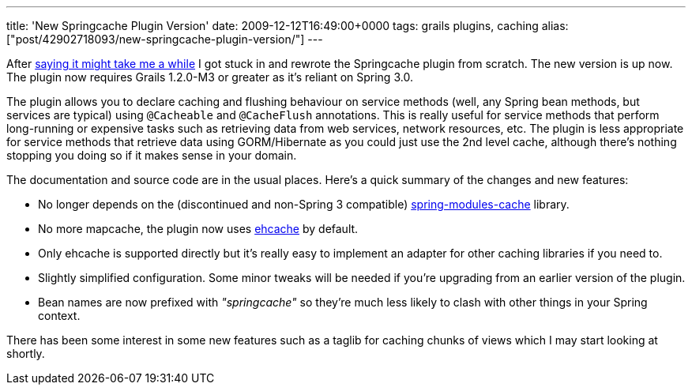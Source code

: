 ---
title: 'New Springcache Plugin Version'
date: 2009-12-12T16:49:00+0000
tags: grails plugins, caching
alias: ["post/42902718093/new-springcache-plugin-version/"]
---

After http://blog.freeside.co/post/42902700224/springcache-plugin-status[saying it might take me a while] I got stuck in and rewrote the Springcache plugin from scratch. The new version is up now. The plugin now requires Grails 1.2.0-M3 or greater as it's reliant on Spring 3.0.

The plugin allows you to declare caching and flushing behaviour on service methods (well, any Spring bean methods, but services are typical) using `@Cacheable` and `@CacheFlush` annotations. This is really useful for service methods that perform long-running or expensive tasks such as retrieving data from web services, network resources, etc. The plugin is less appropriate for service methods that retrieve data using GORM/Hibernate as you could just use the 2nd level cache, although there's nothing stopping you doing so if it makes sense in your domain.

The documentation and source code are in the usual places. Here's a quick summary of the changes and new features:

* No longer depends on the (discontinued and non-Spring 3 compatible) https://springmodules.dev.java.net/[spring-modules-cache] library.
* No more mapcache, the plugin now uses http://ehcache.org/[ehcache] by default.
* Only ehcache is supported directly but it's really easy to implement an adapter for other caching libraries if you need to.
* Slightly simplified configuration. Some minor tweaks will be needed if you're upgrading from an earlier version of the plugin.
* Bean names are now prefixed with _"springcache"_ so they're much less likely to clash with other things in your Spring context.

There has been some interest in some new features such as a taglib for caching chunks of views which I may start looking at shortly.
